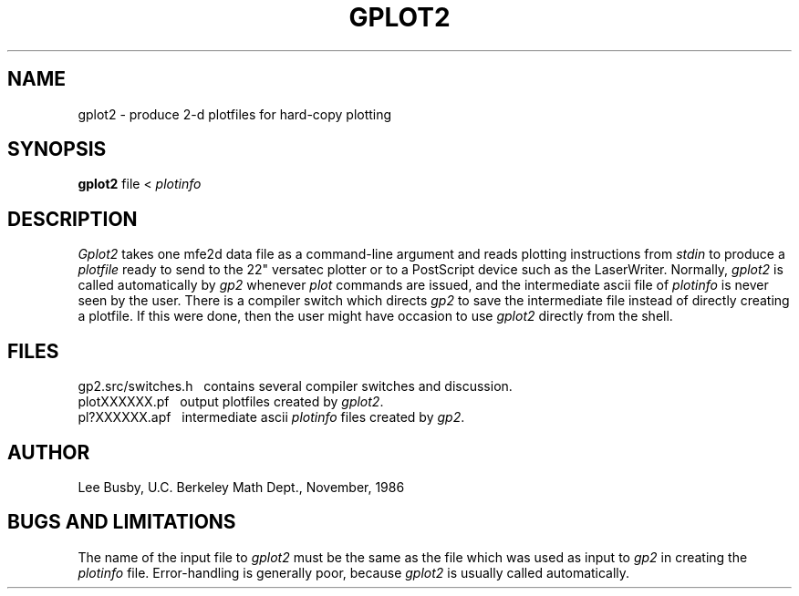 .TH GPLOT2 1 "Nov. 7, 1986"
.SH NAME
gplot2 \- produce 2-d plotfiles for hard-copy plotting
.SH SYNOPSIS
.B gplot2
file < \fIplotinfo\fP
.SH DESCRIPTION
.I Gplot2
takes one mfe2d data file as a command-line
argument and reads plotting instructions from
.I stdin
to produce a
.I plotfile
ready to send to the 22" versatec plotter
or to a PostScript device such as the LaserWriter.
Normally,
.I gplot2
is called automatically by
.I gp2
whenever
.I plot
commands are issued,
and the intermediate ascii file of
.I plotinfo
is never seen by the user.
There is a compiler switch which
directs
.I gp2
to save the intermediate file
instead of directly creating
a plotfile.
If this were done,
then the user might have occasion
to use
.I gplot2
directly from the shell.
.SH FILES
gp2.src/switches.h \ \ contains several compiler switches and discussion.
.br
plotXXXXXX.pf \ \ output plotfiles created by \fIgplot2\fP.
.br
pl?XXXXXX.apf \ \ intermediate ascii \fIplotinfo\fP files created
by \fIgp2\fP.
.SH AUTHOR
Lee Busby, U.C. Berkeley Math Dept., November, 1986
.SH "BUGS AND LIMITATIONS"
The name of the input file to
.I gplot2
must be the same as the file which was used
as input to
.I gp2
in creating the
.I plotinfo
file.
Error-handling is generally poor,
because
.I gplot2
is usually called automatically.
